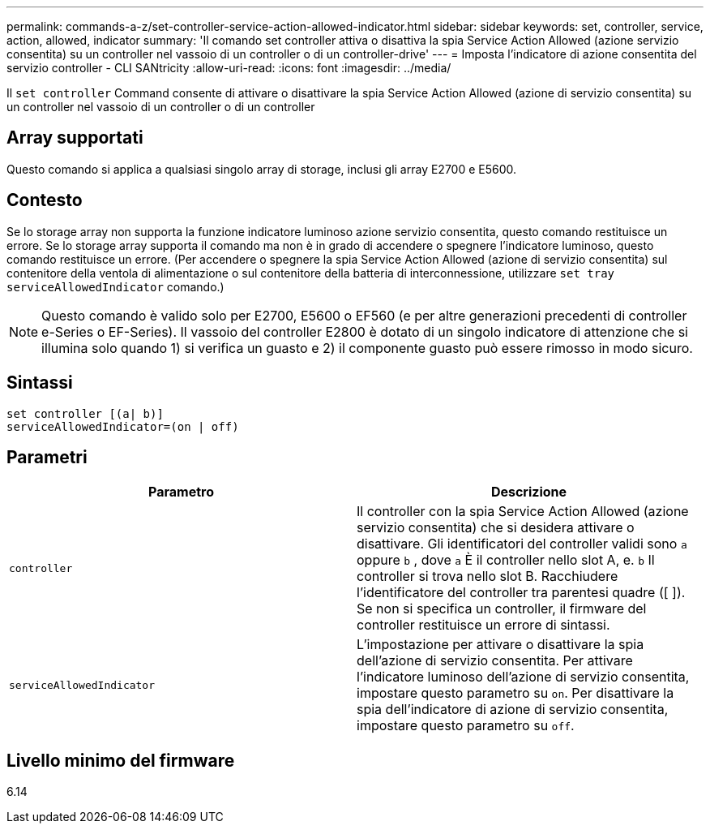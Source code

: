 ---
permalink: commands-a-z/set-controller-service-action-allowed-indicator.html 
sidebar: sidebar 
keywords: set, controller, service, action, allowed, indicator 
summary: 'Il comando set controller attiva o disattiva la spia Service Action Allowed (azione servizio consentita) su un controller nel vassoio di un controller o di un controller-drive' 
---
= Imposta l'indicatore di azione consentita del servizio controller - CLI SANtricity
:allow-uri-read: 
:icons: font
:imagesdir: ../media/


[role="lead"]
Il `set controller` Command consente di attivare o disattivare la spia Service Action Allowed (azione di servizio consentita) su un controller nel vassoio di un controller o di un controller



== Array supportati

Questo comando si applica a qualsiasi singolo array di storage, inclusi gli array E2700 e E5600.



== Contesto

Se lo storage array non supporta la funzione indicatore luminoso azione servizio consentita, questo comando restituisce un errore. Se lo storage array supporta il comando ma non è in grado di accendere o spegnere l'indicatore luminoso, questo comando restituisce un errore. (Per accendere o spegnere la spia Service Action Allowed (azione di servizio consentita) sul contenitore della ventola di alimentazione o sul contenitore della batteria di interconnessione, utilizzare `set tray serviceAllowedIndicator` comando.)

[NOTE]
====
Questo comando è valido solo per E2700, E5600 o EF560 (e per altre generazioni precedenti di controller e-Series o EF-Series). Il vassoio del controller E2800 è dotato di un singolo indicatore di attenzione che si illumina solo quando 1) si verifica un guasto e 2) il componente guasto può essere rimosso in modo sicuro.

====


== Sintassi

[source, cli]
----
set controller [(a| b)]
serviceAllowedIndicator=(on | off)
----


== Parametri

[cols="2*"]
|===
| Parametro | Descrizione 


 a| 
`controller`
 a| 
Il controller con la spia Service Action Allowed (azione servizio consentita) che si desidera attivare o disattivare. Gli identificatori del controller validi sono `a` oppure `b` , dove `a` È il controller nello slot A, e. `b` Il controller si trova nello slot B. Racchiudere l'identificatore del controller tra parentesi quadre ([ ]). Se non si specifica un controller, il firmware del controller restituisce un errore di sintassi.



 a| 
`serviceAllowedIndicator`
 a| 
L'impostazione per attivare o disattivare la spia dell'azione di servizio consentita. Per attivare l'indicatore luminoso dell'azione di servizio consentita, impostare questo parametro su `on`. Per disattivare la spia dell'indicatore di azione di servizio consentita, impostare questo parametro su `off`.

|===


== Livello minimo del firmware

6.14
